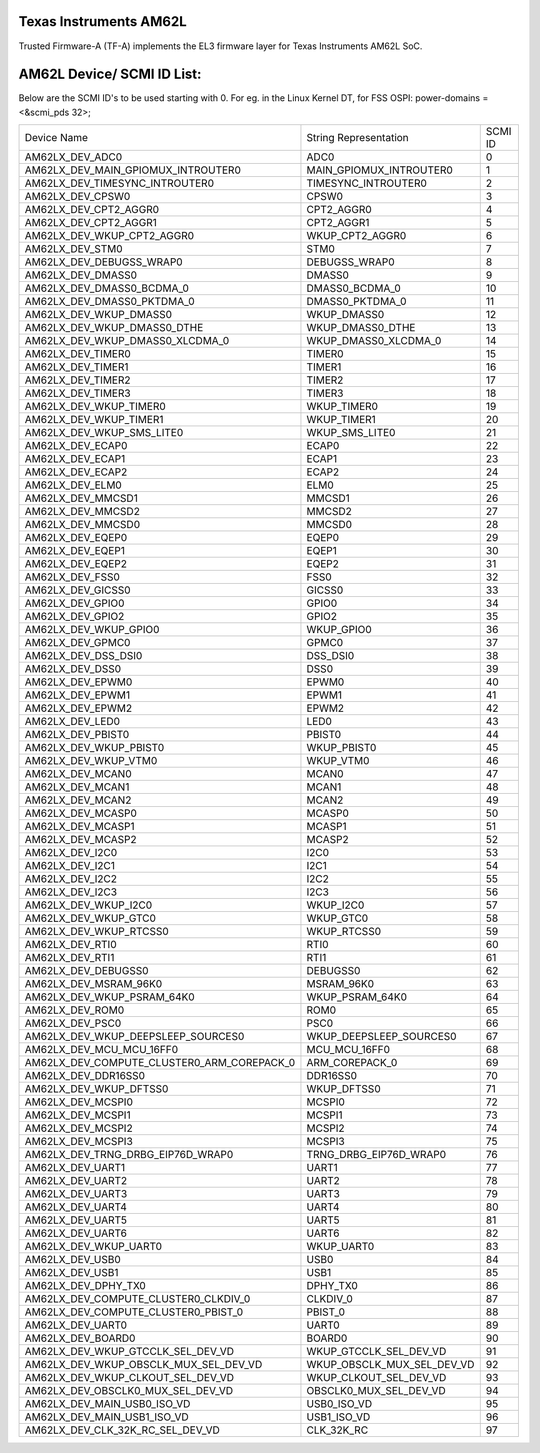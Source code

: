 Texas Instruments AM62L
========================

Trusted Firmware-A (TF-A) implements the EL3 firmware layer for Texas Instruments AM62L SoC.

AM62L Device/ SCMI ID List:
===========================

Below are the SCMI ID's to be used starting with 0.
For eg. in the Linux Kernel DT, for FSS OSPI: power-domains = <&scmi_pds 32>;

+--------------------------------------------+----------------------------+---------+
| Device Name                                | String Representation      | SCMI ID |
+--------------------------------------------+----------------------------+---------+
| AM62LX_DEV_ADC0                            | ADC0                       | 0       |
+--------------------------------------------+----------------------------+---------+
| AM62LX_DEV_MAIN_GPIOMUX_INTROUTER0         | MAIN_GPIOMUX_INTROUTER0    | 1       |
+--------------------------------------------+----------------------------+---------+
| AM62LX_DEV_TIMESYNC_INTROUTER0             | TIMESYNC_INTROUTER0        | 2       |
+--------------------------------------------+----------------------------+---------+
| AM62LX_DEV_CPSW0                           | CPSW0                      | 3       |
+--------------------------------------------+----------------------------+---------+
| AM62LX_DEV_CPT2_AGGR0                      | CPT2_AGGR0                 | 4       |
+--------------------------------------------+----------------------------+---------+
| AM62LX_DEV_CPT2_AGGR1                      | CPT2_AGGR1                 | 5       |
+--------------------------------------------+----------------------------+---------+
| AM62LX_DEV_WKUP_CPT2_AGGR0                 | WKUP_CPT2_AGGR0            | 6       |
+--------------------------------------------+----------------------------+---------+
| AM62LX_DEV_STM0                            | STM0                       | 7       |
+--------------------------------------------+----------------------------+---------+
| AM62LX_DEV_DEBUGSS_WRAP0                   | DEBUGSS_WRAP0              | 8       |
+--------------------------------------------+----------------------------+---------+
| AM62LX_DEV_DMASS0                          | DMASS0                     | 9       |
+--------------------------------------------+----------------------------+---------+
| AM62LX_DEV_DMASS0_BCDMA_0                  | DMASS0_BCDMA_0             | 10      |
+--------------------------------------------+----------------------------+---------+
| AM62LX_DEV_DMASS0_PKTDMA_0                 | DMASS0_PKTDMA_0            | 11      |
+--------------------------------------------+----------------------------+---------+
| AM62LX_DEV_WKUP_DMASS0                     | WKUP_DMASS0                | 12      |
+--------------------------------------------+----------------------------+---------+
| AM62LX_DEV_WKUP_DMASS0_DTHE                | WKUP_DMASS0_DTHE           | 13      |
+--------------------------------------------+----------------------------+---------+
| AM62LX_DEV_WKUP_DMASS0_XLCDMA_0            | WKUP_DMASS0_XLCDMA_0       | 14      |
+--------------------------------------------+----------------------------+---------+
| AM62LX_DEV_TIMER0                          | TIMER0                     | 15      |
+--------------------------------------------+----------------------------+---------+
| AM62LX_DEV_TIMER1                          | TIMER1                     | 16      |
+--------------------------------------------+----------------------------+---------+
| AM62LX_DEV_TIMER2                          | TIMER2                     | 17      |
+--------------------------------------------+----------------------------+---------+
| AM62LX_DEV_TIMER3                          | TIMER3                     | 18      |
+--------------------------------------------+----------------------------+---------+
| AM62LX_DEV_WKUP_TIMER0                     | WKUP_TIMER0                | 19      |
+--------------------------------------------+----------------------------+---------+
| AM62LX_DEV_WKUP_TIMER1                     | WKUP_TIMER1                | 20      |
+--------------------------------------------+----------------------------+---------+
| AM62LX_DEV_WKUP_SMS_LITE0                  | WKUP_SMS_LITE0             | 21      |
+--------------------------------------------+----------------------------+---------+
| AM62LX_DEV_ECAP0                           | ECAP0                      | 22      |
+--------------------------------------------+----------------------------+---------+
| AM62LX_DEV_ECAP1                           | ECAP1                      | 23      |
+--------------------------------------------+----------------------------+---------+
| AM62LX_DEV_ECAP2                           | ECAP2                      | 24      |
+--------------------------------------------+----------------------------+---------+
| AM62LX_DEV_ELM0                            | ELM0                       | 25      |
+--------------------------------------------+----------------------------+---------+
| AM62LX_DEV_MMCSD1                          | MMCSD1                     | 26      |
+--------------------------------------------+----------------------------+---------+
| AM62LX_DEV_MMCSD2                          | MMCSD2                     | 27      |
+--------------------------------------------+----------------------------+---------+
| AM62LX_DEV_MMCSD0                          | MMCSD0                     | 28      |
+--------------------------------------------+----------------------------+---------+
| AM62LX_DEV_EQEP0                           | EQEP0                      | 29      |
+--------------------------------------------+----------------------------+---------+
| AM62LX_DEV_EQEP1                           | EQEP1                      | 30      |
+--------------------------------------------+----------------------------+---------+
| AM62LX_DEV_EQEP2                           | EQEP2                      | 31      |
+--------------------------------------------+----------------------------+---------+
| AM62LX_DEV_FSS0                            | FSS0                       | 32      |
+--------------------------------------------+----------------------------+---------+
| AM62LX_DEV_GICSS0                          | GICSS0                     | 33      |
+--------------------------------------------+----------------------------+---------+
| AM62LX_DEV_GPIO0                           | GPIO0                      | 34      |
+--------------------------------------------+----------------------------+---------+
| AM62LX_DEV_GPIO2                           | GPIO2                      | 35      |
+--------------------------------------------+----------------------------+---------+
| AM62LX_DEV_WKUP_GPIO0                      | WKUP_GPIO0                 | 36      |
+--------------------------------------------+----------------------------+---------+
| AM62LX_DEV_GPMC0                           | GPMC0                      | 37      |
+--------------------------------------------+----------------------------+---------+
| AM62LX_DEV_DSS_DSI0                        | DSS_DSI0                   | 38      |
+--------------------------------------------+----------------------------+---------+
| AM62LX_DEV_DSS0                            | DSS0                       | 39      |
+--------------------------------------------+----------------------------+---------+
| AM62LX_DEV_EPWM0                           | EPWM0                      | 40      |
+--------------------------------------------+----------------------------+---------+
| AM62LX_DEV_EPWM1                           | EPWM1                      | 41      |
+--------------------------------------------+----------------------------+---------+
| AM62LX_DEV_EPWM2                           | EPWM2                      | 42      |
+--------------------------------------------+----------------------------+---------+
| AM62LX_DEV_LED0                            | LED0                       | 43      |
+--------------------------------------------+----------------------------+---------+
| AM62LX_DEV_PBIST0                          | PBIST0                     | 44      |
+--------------------------------------------+----------------------------+---------+
| AM62LX_DEV_WKUP_PBIST0                     | WKUP_PBIST0                | 45      |
+--------------------------------------------+----------------------------+---------+
| AM62LX_DEV_WKUP_VTM0                       | WKUP_VTM0                  | 46      |
+--------------------------------------------+----------------------------+---------+
| AM62LX_DEV_MCAN0                           | MCAN0                      | 47      |
+--------------------------------------------+----------------------------+---------+
| AM62LX_DEV_MCAN1                           | MCAN1                      | 48      |
+--------------------------------------------+----------------------------+---------+
| AM62LX_DEV_MCAN2                           | MCAN2                      | 49      |
+--------------------------------------------+----------------------------+---------+
| AM62LX_DEV_MCASP0                          | MCASP0                     | 50      |
+--------------------------------------------+----------------------------+---------+
| AM62LX_DEV_MCASP1                          | MCASP1                     | 51      |
+--------------------------------------------+----------------------------+---------+
| AM62LX_DEV_MCASP2                          | MCASP2                     | 52      |
+--------------------------------------------+----------------------------+---------+
| AM62LX_DEV_I2C0                            | I2C0                       | 53      |
+--------------------------------------------+----------------------------+---------+
| AM62LX_DEV_I2C1                            | I2C1                       | 54      |
+--------------------------------------------+----------------------------+---------+
| AM62LX_DEV_I2C2                            | I2C2                       | 55      |
+--------------------------------------------+----------------------------+---------+
| AM62LX_DEV_I2C3                            | I2C3                       | 56      |
+--------------------------------------------+----------------------------+---------+
| AM62LX_DEV_WKUP_I2C0                       | WKUP_I2C0                  | 57      |
+--------------------------------------------+----------------------------+---------+
| AM62LX_DEV_WKUP_GTC0                       | WKUP_GTC0                  | 58      |
+--------------------------------------------+----------------------------+---------+
| AM62LX_DEV_WKUP_RTCSS0                     | WKUP_RTCSS0                | 59      |
+--------------------------------------------+----------------------------+---------+
| AM62LX_DEV_RTI0                            | RTI0                       | 60      |
+--------------------------------------------+----------------------------+---------+
| AM62LX_DEV_RTI1                            | RTI1                       | 61      |
+--------------------------------------------+----------------------------+---------+
| AM62LX_DEV_DEBUGSS0                        | DEBUGSS0                   | 62      |
+--------------------------------------------+----------------------------+---------+
| AM62LX_DEV_MSRAM_96K0                      | MSRAM_96K0                 | 63      |
+--------------------------------------------+----------------------------+---------+
| AM62LX_DEV_WKUP_PSRAM_64K0                 | WKUP_PSRAM_64K0            | 64      |
+--------------------------------------------+----------------------------+---------+
| AM62LX_DEV_ROM0                            | ROM0                       | 65      |
+--------------------------------------------+----------------------------+---------+
| AM62LX_DEV_PSC0                            | PSC0                       | 66      |
+--------------------------------------------+----------------------------+---------+
| AM62LX_DEV_WKUP_DEEPSLEEP_SOURCES0         | WKUP_DEEPSLEEP_SOURCES0    | 67      |
+--------------------------------------------+----------------------------+---------+
| AM62LX_DEV_MCU_MCU_16FF0                   | MCU_MCU_16FF0              | 68      |
+--------------------------------------------+----------------------------+---------+
| AM62LX_DEV_COMPUTE_CLUSTER0_ARM_COREPACK_0 | ARM_COREPACK_0             | 69      |
+--------------------------------------------+----------------------------+---------+
| AM62LX_DEV_DDR16SS0                        | DDR16SS0                   | 70      |
+--------------------------------------------+----------------------------+---------+
| AM62LX_DEV_WKUP_DFTSS0                     | WKUP_DFTSS0                | 71      |
+--------------------------------------------+----------------------------+---------+
| AM62LX_DEV_MCSPI0                          | MCSPI0                     | 72      |
+--------------------------------------------+----------------------------+---------+
| AM62LX_DEV_MCSPI1                          | MCSPI1                     | 73      |
+--------------------------------------------+----------------------------+---------+
| AM62LX_DEV_MCSPI2                          | MCSPI2                     | 74      |
+--------------------------------------------+----------------------------+---------+
| AM62LX_DEV_MCSPI3                          | MCSPI3                     | 75      |
+--------------------------------------------+----------------------------+---------+
| AM62LX_DEV_TRNG_DRBG_EIP76D_WRAP0          | TRNG_DRBG_EIP76D_WRAP0     | 76      |
+--------------------------------------------+----------------------------+---------+
| AM62LX_DEV_UART1                           | UART1                      | 77      |
+--------------------------------------------+----------------------------+---------+
| AM62LX_DEV_UART2                           | UART2                      | 78      |
+--------------------------------------------+----------------------------+---------+
| AM62LX_DEV_UART3                           | UART3                      | 79      |
+--------------------------------------------+----------------------------+---------+
| AM62LX_DEV_UART4                           | UART4                      | 80      |
+--------------------------------------------+----------------------------+---------+
| AM62LX_DEV_UART5                           | UART5                      | 81      |
+--------------------------------------------+----------------------------+---------+
| AM62LX_DEV_UART6                           | UART6                      | 82      |
+--------------------------------------------+----------------------------+---------+
| AM62LX_DEV_WKUP_UART0                      | WKUP_UART0                 | 83      |
+--------------------------------------------+----------------------------+---------+
| AM62LX_DEV_USB0                            | USB0                       | 84      |
+--------------------------------------------+----------------------------+---------+
| AM62LX_DEV_USB1                            | USB1                       | 85      |
+--------------------------------------------+----------------------------+---------+
| AM62LX_DEV_DPHY_TX0                        | DPHY_TX0                   | 86      |
+--------------------------------------------+----------------------------+---------+
| AM62LX_DEV_COMPUTE_CLUSTER0_CLKDIV_0       | CLKDIV_0                   | 87      |
+--------------------------------------------+----------------------------+---------+
| AM62LX_DEV_COMPUTE_CLUSTER0_PBIST_0        | PBIST_0                    | 88      |
+--------------------------------------------+----------------------------+---------+
| AM62LX_DEV_UART0                           | UART0                      | 89      |
+--------------------------------------------+----------------------------+---------+
| AM62LX_DEV_BOARD0                          | BOARD0                     | 90      |
+--------------------------------------------+----------------------------+---------+
| AM62LX_DEV_WKUP_GTCCLK_SEL_DEV_VD          | WKUP_GTCCLK_SEL_DEV_VD     | 91      |
+--------------------------------------------+----------------------------+---------+
| AM62LX_DEV_WKUP_OBSCLK_MUX_SEL_DEV_VD      | WKUP_OBSCLK_MUX_SEL_DEV_VD | 92      |
+--------------------------------------------+----------------------------+---------+
| AM62LX_DEV_WKUP_CLKOUT_SEL_DEV_VD          | WKUP_CLKOUT_SEL_DEV_VD     | 93      |
+--------------------------------------------+----------------------------+---------+
| AM62LX_DEV_OBSCLK0_MUX_SEL_DEV_VD          | OBSCLK0_MUX_SEL_DEV_VD     | 94      |
+--------------------------------------------+----------------------------+---------+
| AM62LX_DEV_MAIN_USB0_ISO_VD                | USB0_ISO_VD                | 95      |
+--------------------------------------------+----------------------------+---------+
| AM62LX_DEV_MAIN_USB1_ISO_VD                | USB1_ISO_VD                | 96      |
+--------------------------------------------+----------------------------+---------+
| AM62LX_DEV_CLK_32K_RC_SEL_DEV_VD           | CLK_32K_RC                 | 97      |
+--------------------------------------------+----------------------------+---------+

